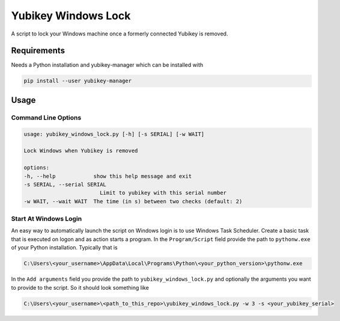 ####################
Yubikey Windows Lock
####################

A script to lock your Windows machine once a formerly connected Yubikey
is removed.

Requirements
============
Needs a Python installation and yubikey-manager which can be installed with

.. code-block:: shell

    pip install --user yubikey-manager

Usage
=====

Command Line Options
--------------------

.. code-block::

    usage: yubikey_windows_lock.py [-h] [-s SERIAL] [-w WAIT]

    Lock Windows when Yubikey is removed

    options:
    -h, --help            show this help message and exit
    -s SERIAL, --serial SERIAL
                            Limit to yubikey with this serial number
    -w WAIT, --wait WAIT  The time (in s) between two checks (default: 2)

Start At Windows Login
----------------------
An easy way to automatically launch the script on Windows login is to use Windows Task Scheduler.
Create a basic task that is executed on logon and as action starts a program.
In the ``Program/Script`` field provide the path to ``pythonw.exe`` of your Python installation.
Typically that is

.. code-block::

    C:\Users\<your_username>\AppData\Local\Programs\Python\<your_python_version>\pythonw.exe

In the ``Add arguments`` field you provide the path to ``yubikey_windows_lock.py`` and optionally the
arguments you want to provide to the script.
So it should look something like

.. code-block::

    C:\Users\<your_username>\<path_to_this_repo>\yubikey_windows_lock.py -w 3 -s <your_yubikey_serial>